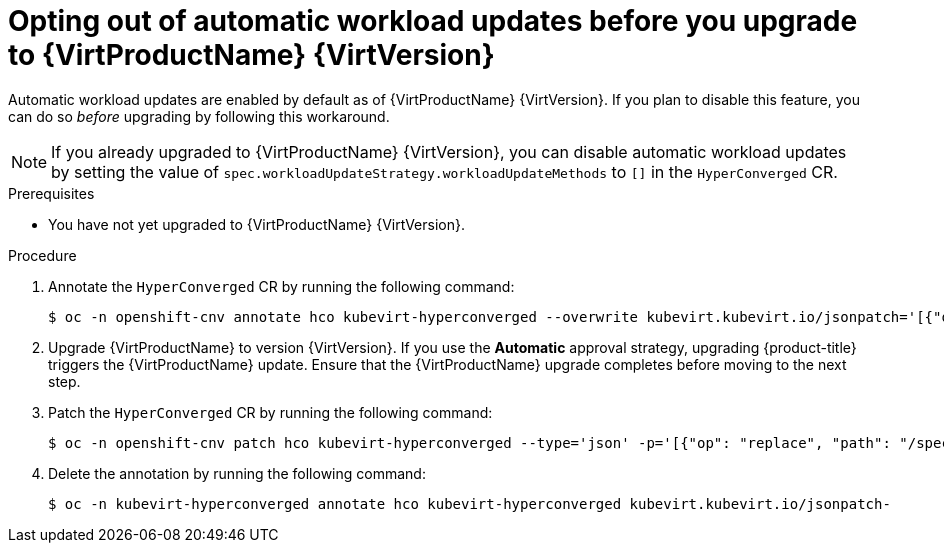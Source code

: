 // Module included in the following assemblies:
//
// * virt/upgrading-virt.adoc

:_content-type: PROCEDURE
[id="virt-opting-out-workload-updates_{context}"]
= Opting out of automatic workload updates before you upgrade to {VirtProductName} {VirtVersion}

Automatic workload updates are enabled by default as of {VirtProductName} {VirtVersion}. If you plan to disable this feature, you can do so _before_ upgrading by following this workaround.

[NOTE]
====
If you already upgraded to {VirtProductName} {VirtVersion}, you can disable automatic workload updates by setting the value of `spec.workloadUpdateStrategy.workloadUpdateMethods` to `[]` in the `HyperConverged` CR.
====

.Prerequisites

* You have not yet upgraded to {VirtProductName} {VirtVersion}.

.Procedure

. Annotate the `HyperConverged` CR by running the following command:
+
[source,terminal]
----
$ oc -n openshift-cnv annotate hco kubevirt-hyperconverged --overwrite kubevirt.kubevirt.io/jsonpatch='[{"op": "replace", "path": "/spec/workloadUpdateStrategy/workloadUpdateMethods", "value": []}]'
----

. Upgrade {VirtProductName} to version {VirtVersion}. If you use the *Automatic* approval strategy, upgrading {product-title} triggers the {VirtProductName} update. Ensure that the {VirtProductName} upgrade completes before moving to the next step.

. Patch the `HyperConverged` CR by running the following command:
+
[source,terminal]
----
$ oc -n openshift-cnv patch hco kubevirt-hyperconverged --type='json' -p='[{"op": "replace", "path": "/spec/workloadUpdateStrategy/workloadUpdateMethods", "value":[]}]'
----

. Delete the annotation by running the following command:
+
[source,terminal]
----
$ oc -n kubevirt-hyperconverged annotate hco kubevirt-hyperconverged kubevirt.kubevirt.io/jsonpatch-
----
